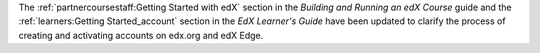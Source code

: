 The :ref:`partnercoursestaff:Getting Started with edX` section in the
*Building and Running an edX Course* guide and the :ref:`learners:Getting
Started_account` section in the *EdX Learner's Guide* have been updated to
clarify the process of creating and activating accounts on edx.org and edX
Edge.
